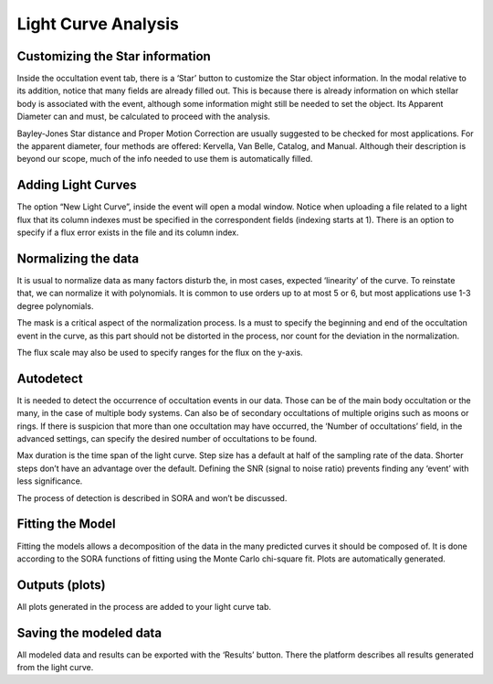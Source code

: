 .. _Sec:light_curve_analysis:

Light Curve Analysis
====================

Customizing the Star information
---------------------------------
Inside the occultation event tab, there is a ‘Star’ button to customize the Star object information. In the modal relative to its addition, notice that many fields are already filled out. This is because there is already information on which stellar body is associated with the event, although some information might still be needed to set the object. Its Apparent Diameter can and must, be calculated to proceed with the analysis. 

Bayley-Jones Star distance and Proper Motion Correction are usually suggested to be checked for most applications. For the apparent diameter, four methods are offered: Kervella, Van Belle, Catalog, and Manual. Although their description is beyond our scope, much of the info needed to use them is automatically filled.


Adding Light Curves
--------------------
The option “New Light Curve”, inside the event will open a modal window. Notice when uploading a file related to a light flux that its column indexes must be specified in the correspondent fields (indexing starts at 1). There is an option to specify if a flux error exists in the file and its column index.

Normalizing the data
---------------------
It is usual to normalize data as many factors disturb the, in most cases, expected ‘linearity’ of the curve. To reinstate that, we can normalize it with polynomials. It is common to use orders up to at most 5 or 6, but most applications use 1-3 degree polynomials. 

The mask is a critical aspect of the normalization process. Is a must to specify the beginning and end of the occultation event in the curve, as this part should not be distorted in the process, nor count for the deviation in the normalization.

The flux scale may also be used to specify ranges for the flux on the y-axis.


Autodetect
-----------
It is needed to detect the occurrence of occultation events in our data. Those can be of the main body occultation or the many, in the case of multiple body systems. Can also be of secondary occultations of multiple origins such as moons or rings. If there is suspicion that more than one occultation may have occurred, the ‘Number of occultations’ field, in the advanced settings, can specify the desired number of occultations to be found.

Max duration is the time span of the light curve. Step size has a default at half of the sampling rate of the data. Shorter steps don’t have an advantage over the default. Defining the SNR (signal to noise ratio) prevents finding any ‘event’ with less significance.

The process of detection is described in SORA and won’t be discussed.


Fitting the Model
------------------
Fitting the models allows a decomposition of the data in the many predicted curves it should be composed of. It is done according to the SORA functions of fitting using the Monte Carlo chi-square fit. Plots are automatically generated.


Outputs (plots)
----------------
All plots generated in the process are added to your light curve tab.


Saving the modeled data
------------------------
All modeled data and results can be exported with the ‘Results’ button. There the platform describes all results generated from the light curve.